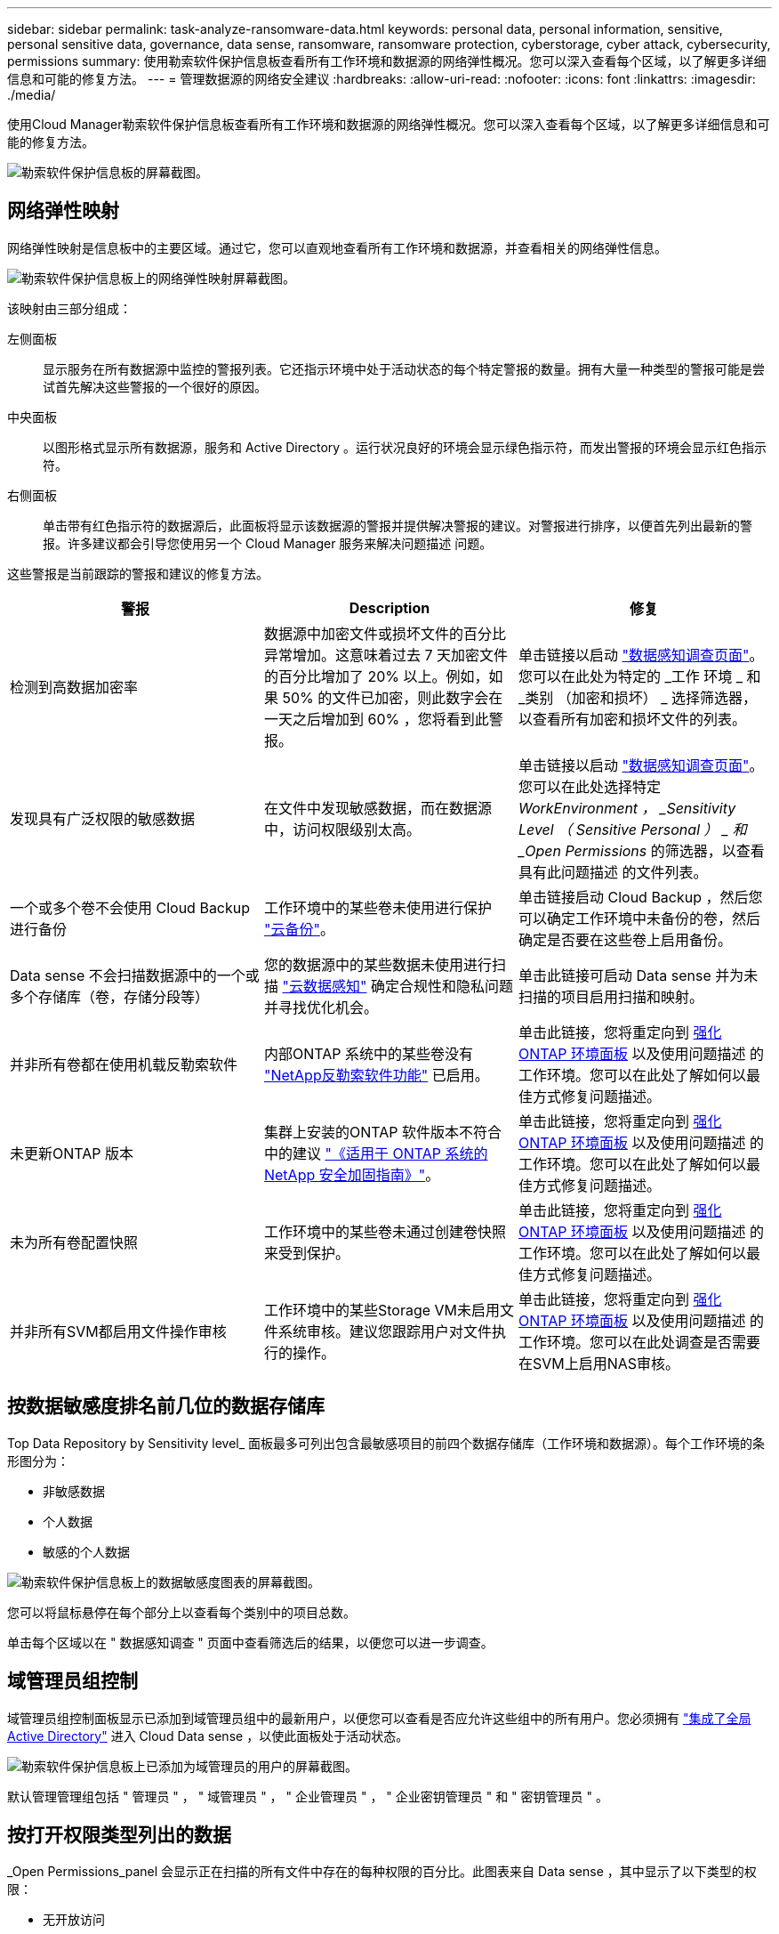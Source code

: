 ---
sidebar: sidebar 
permalink: task-analyze-ransomware-data.html 
keywords: personal data, personal information, sensitive, personal sensitive data, governance, data sense, ransomware, ransomware protection, cyberstorage, cyber attack, cybersecurity, permissions 
summary: 使用勒索软件保护信息板查看所有工作环境和数据源的网络弹性概况。您可以深入查看每个区域，以了解更多详细信息和可能的修复方法。 
---
= 管理数据源的网络安全建议
:hardbreaks:
:allow-uri-read: 
:nofooter: 
:icons: font
:linkattrs: 
:imagesdir: ./media/


[role="lead"]
使用Cloud Manager勒索软件保护信息板查看所有工作环境和数据源的网络弹性概况。您可以深入查看每个区域，以了解更多详细信息和可能的修复方法。

image:screenshot_ransomware_dashboard.png["勒索软件保护信息板的屏幕截图。"]



== 网络弹性映射

网络弹性映射是信息板中的主要区域。通过它，您可以直观地查看所有工作环境和数据源，并查看相关的网络弹性信息。

image:screenshot_ransomware_cyber_map.png["勒索软件保护信息板上的网络弹性映射屏幕截图。"]

该映射由三部分组成：

左侧面板:: 显示服务在所有数据源中监控的警报列表。它还指示环境中处于活动状态的每个特定警报的数量。拥有大量一种类型的警报可能是尝试首先解决这些警报的一个很好的原因。
中央面板:: 以图形格式显示所有数据源，服务和 Active Directory 。运行状况良好的环境会显示绿色指示符，而发出警报的环境会显示红色指示符。
右侧面板:: 单击带有红色指示符的数据源后，此面板将显示该数据源的警报并提供解决警报的建议。对警报进行排序，以便首先列出最新的警报。许多建议都会引导您使用另一个 Cloud Manager 服务来解决问题描述 问题。


这些警报是当前跟踪的警报和建议的修复方法。

[cols="33,33,33"]
|===
| 警报 | Description | 修复 


| 检测到高数据加密率 | 数据源中加密文件或损坏文件的百分比异常增加。这意味着过去 7 天加密文件的百分比增加了 20% 以上。例如，如果 50% 的文件已加密，则此数字会在一天之后增加到 60% ，您将看到此警报。 | 单击链接以启动 https://docs.netapp.com/us-en/cloud-manager-data-sense/task-controlling-private-data.html["数据感知调查页面"^]。您可以在此处为特定的 _工作 环境 _ 和 _类别 （加密和损坏） _ 选择筛选器，以查看所有加密和损坏文件的列表。 


| 发现具有广泛权限的敏感数据 | 在文件中发现敏感数据，而在数据源中，访问权限级别太高。 | 单击链接以启动 https://docs.netapp.com/us-en/cloud-manager-data-sense/task-controlling-private-data.html["数据感知调查页面"^]。您可以在此处选择特定 _WorkEnvironment ， _Sensitivity Level （ Sensitive Personal ） _ 和 _Open Permissions_ 的筛选器，以查看具有此问题描述 的文件列表。 


| 一个或多个卷不会使用 Cloud Backup 进行备份 | 工作环境中的某些卷未使用进行保护 https://docs.netapp.com/us-en/cloud-manager-backup-restore/concept-backup-to-cloud.html["云备份"^]。 | 单击链接启动 Cloud Backup ，然后您可以确定工作环境中未备份的卷，然后确定是否要在这些卷上启用备份。 


| Data sense 不会扫描数据源中的一个或多个存储库（卷，存储分段等） | 您的数据源中的某些数据未使用进行扫描 https://docs.netapp.com/us-en/cloud-manager-data-sense/concept-cloud-compliance.html["云数据感知"^] 确定合规性和隐私问题并寻找优化机会。 | 单击此链接可启动 Data sense 并为未扫描的项目启用扫描和映射。 


| 并非所有卷都在使用机载反勒索软件 | 内部ONTAP 系统中的某些卷没有 https://docs.netapp.com/us-en/ontap/anti-ransomware/enable-task.html["NetApp反勒索软件功能"^] 已启用。 | 单击此链接，您将重定向到 <<Status of ONTAP systems hardening,强化 ONTAP 环境面板>> 以及使用问题描述 的工作环境。您可以在此处了解如何以最佳方式修复问题描述。 


| 未更新ONTAP 版本 | 集群上安装的ONTAP 软件版本不符合中的建议 https://www.netapp.com/pdf.html?item=/media/10674-tr4569.pdf["《适用于 ONTAP 系统的 NetApp 安全加固指南》"^]。 | 单击此链接，您将重定向到 <<Status of ONTAP systems hardening,强化 ONTAP 环境面板>> 以及使用问题描述 的工作环境。您可以在此处了解如何以最佳方式修复问题描述。 


| 未为所有卷配置快照 | 工作环境中的某些卷未通过创建卷快照来受到保护。 | 单击此链接，您将重定向到 <<Status of ONTAP systems hardening,强化 ONTAP 环境面板>> 以及使用问题描述 的工作环境。您可以在此处了解如何以最佳方式修复问题描述。 


| 并非所有SVM都启用文件操作审核 | 工作环境中的某些Storage VM未启用文件系统审核。建议您跟踪用户对文件执行的操作。 | 单击此链接，您将重定向到 <<Status of ONTAP systems hardening,强化 ONTAP 环境面板>> 以及使用问题描述 的工作环境。您可以在此处调查是否需要在SVM上启用NAS审核。 
|===


== 按数据敏感度排名前几位的数据存储库

Top Data Repository by Sensitivity level_ 面板最多可列出包含最敏感项目的前四个数据存储库（工作环境和数据源）。每个工作环境的条形图分为：

* 非敏感数据
* 个人数据
* 敏感的个人数据


image:screenshot_ransomware_sensitivity.png["勒索软件保护信息板上的数据敏感度图表的屏幕截图。"]

您可以将鼠标悬停在每个部分上以查看每个类别中的项目总数。

单击每个区域以在 " 数据感知调查 " 页面中查看筛选后的结果，以便您可以进一步调查。



== 域管理员组控制

域管理员组控制面板显示已添加到域管理员组中的最新用户，以便您可以查看是否应允许这些组中的所有用户。您必须拥有 https://docs.netapp.com/us-en/cloud-manager-data-sense/task-add-active-directory-datasense.html["集成了全局 Active Directory"^] 进入 Cloud Data sense ，以使此面板处于活动状态。

image:screenshot_ransomware_domain_admin.png["勒索软件保护信息板上已添加为域管理员的用户的屏幕截图。"]

默认管理管理组包括 " 管理员 " ， " 域管理员 " ， " 企业管理员 " ， " 企业密钥管理员 " 和 " 密钥管理员 " 。



== 按打开权限类型列出的数据

_Open Permissions_panel 会显示正在扫描的所有文件中存在的每种权限的百分比。此图表来自 Data sense ，其中显示了以下类型的权限：

* 无开放访问
* 对组织开放
* 打开公有
* 未知访问


image:screenshot_ransomware_permissions.png["勒索软件保护信息板上的加密文件图表的屏幕截图。"]

您可以将鼠标悬停在每个部分上以查看每个类别中的文件百分比和总数。

单击每个区域以在 " 数据感知调查 " 页面中查看筛选后的结果，以便您可以进一步调查。



== 按加密文件列出的数据

" 已加密文件 " 面板显示经过加密的文件百分比最高的前 4 个数据源。这些通常是受密码保护的项。为此，它会比较过去 7 天的加密速率，以确定哪些数据源的增长率超过 20% 。增加此数量可能意味着勒索软件已攻击您的系统。

image:screenshot_ransomware_encrypt_files.png["勒索软件保护信息板上的加密文件图表的屏幕截图。"]

单击其中一个数据源对应的行可在 " 数据感知调查 " 页面中查看经过筛选的结果，以便您可以进一步调查。



== ONTAP 系统强化状态

增强 ONTAP 环境 _ 面板可提供 ONTAP 系统中某些设置的状态，这些设置可根据跟踪部署的安全性 https://www.netapp.com/pdf.html?item=/media/10674-tr4569.pdf["《适用于 ONTAP 系统的 NetApp 安全加固指南》"^] 和 https://docs.netapp.com/us-en/ontap/anti-ransomware/index.html["ONTAP 防勒索软件功能"^] 主动检测异常活动并发出警告。

您可以查看这些建议，然后确定希望如何解决潜在问题。您可以按照以下步骤更改集群上的设置，将更改推迟到其他时间或忽略此建议。

此面板目前支持适用于NetApp ONTAP 系统的内部ONTAP 、Cloud Volumes ONTAP 和Amazon FSX。

image:screenshot_ransomware_harden_ontap.png["勒索软件保护信息板上的 ONTAP 强化状态屏幕截图。"]

正在跟踪的设置包括：

[cols="33,33,33"]
|===
| 强化目标 | Description | 修复 


| ONTAP 反勒索软件 | 已激活机载反勒索软件的卷的百分比。仅适用于内部 ONTAP 系统。绿色状态图标表示已启用超过 85% 的卷。黄色表示已启用 40-85% 。红色表示已启用 < 40% 。 | https://docs.netapp.com/us-en/ontap/anti-ransomware/enable-task.html#system-manager-procedure["了解如何在卷上启用反勒索软件"^] 使用 System Manager 。 


| NAS审核 | 启用了文件系统审核的Storage VM的数量。绿色状态图标表示超过85%的SVM已启用NAS文件系统审核。黄色表示已启用 40-85% 。红色表示已启用 < 40% 。 | https://docs.netapp.com/us-en/ontap/nas-audit/auditing-events-concept.html["请参见如何在SVM上启用NAS审核"^] 使用命令行界面。 


| ONTAP 版本 | 集群上安装的 ONTAP 软件版本。绿色状态图标表示此版本为最新版本。黄色图标表示集群在内部系统中落后1或2个修补版本或1个次要版本、在Cloud Volumes ONTAP 中落后1个主要版本。红色图标表示集群后面有3个修补版本、2个次要版本、1个主要版本(内部系统)、后面有2个主要版本(Cloud Volumes ONTAP)。 | https://docs.netapp.com/us-en/ontap/setup-upgrade/index.html["了解升级内部集群的最佳方式"^] 或 https://docs.netapp.com/us-en/cloud-manager-cloud-volumes-ontap/task-updating-ontap-cloud.html["您的 Cloud Volumes ONTAP 系统"^]。 


| 快照 | 是否已在数据卷上激活快照功能，以及具有 Snapshot 副本的卷百分比。绿色状态图标表示超过 85% 的卷已启用快照。黄色表示已启用 40-85% 。红色表示已启用 < 40% 。 | https://docs.netapp.com/us-en/ontap/task_dp_configure_snapshot.html["请参见如何在内部集群上启用卷快照"^]或 https://docs.netapp.com/us-en/cloud-manager-cloud-volumes-ontap/task-manage-volumes.html#manage-volumes["在 Cloud Volumes ONTAP 系统上"^]或 https://docs.netapp.com/us-en/cloud-manager-fsx-ontap/use/task-manage-fsx-volumes.html#manage-snapshot-copies["在适用于ONTAP 的FSX系统上"^]。 
|===


== 关键业务数据的权限状态

业务关键型数据权限分析面板可显示业务关键型数据的权限状态。这样，您就可以快速评估业务关键型数据的保护情况。

image:screenshot_ransomware_critical_permissions.png["勒索软件保护信息板上您正在管理的数据的权限状态屏幕截图。"]

最初、此面板会根据选定的默认策略显示数据。但是、您可以选择创建的2个最重要的Data sense _policies_来查看最关键的业务数据。请参见操作说明 https://docs.netapp.com/us-en/cloud-manager-data-sense/task-org-private-data.html#creating-custom-policies["使用 Data sense 创建策略"^]。

此图显示了对符合策略标准的所有数据的权限分析。其中列出了以下项的数量：

* Open to 公有 权限— Data sense 认为对公有 开放的项
* 开放给组织权限— Data sense 认为对组织开放的项
* 无打开权限— Data sense 视为无打开权限的项
* 未知权限— Data sense 视为未知权限的项


将鼠标悬停在图表中的每个条上可查看每个类别中的结果数。单击一个栏，此时将显示 "Data sense 调查 " 页面，以便您可以进一步调查哪些项具有打开权限，以及是否应对文件权限进行任何调整。



== 关键业务数据的备份状态

"备份状态"面板显示了如何使用Cloud Backup保护不同类别的数据。这可确定在因勒索软件攻击而需要恢复时、最重要的数据类别的备份程度如何全面。此数据直观地显示了工作环境中备份的特定类别项目的数量。

此面板仅会显示已使用Cloud Backup _and_扫描功能备份的内部ONTAP 和Cloud Volumes ONTAP 工作环境。

image:screenshot_ransomware_backups.png["勒索软件保护信息板上您正在管理的数据的备份状态屏幕截图。"]

最初、此面板会根据选定的默认类别显示数据。但是、您可以选择要跟踪的数据类别；例如、对文件、合同等进行编码。请参见的完整列表 https://docs.netapp.com/us-en/cloud-manager-data-sense/reference-private-data-categories.html#types-of-categories["类别"] Cloud Data sense可为您的工作环境提供这些功能。然后最多选择4个类别。

填充数据后、将鼠标悬停在图表中的每个方形上、可查看从工作环境中同一类别的所有文件中备份的文件数。绿色方形表示已备份85%或以上的文件。黄色方形表示备份的文件介于40%到85%之间。红色方形表示备份的文件数不超过40%。

您可以单击行末尾的Cloud Backup按钮转到Cloud Backup界面、以便在每个工作环境中的更多卷上启用备份。
